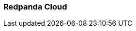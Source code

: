 === Redpanda Cloud
:term-name: Redpanda Cloud
:hover-text: A fully-managed data streaming service deployed with Redpanda Console. It includes automated upgrades and patching, backup and recovery, data and partition balancing, and built-in connectors. It is available in Serverless, Dedicated, and Bring Your Own Cloud (BYOC) deployment options to suit different data sovereignty and infrastructure requirements.
:category: Redpanda Cloud